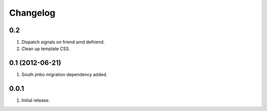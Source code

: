 Changelog
=========

0.2
---
#. Dispatch signals on friend amd defriend.
#. Clean up template CSS.

0.1 (2012-06-21)
----------------
#. South jmbo migration dependency added.

0.0.1
-----
#. Initial release.

